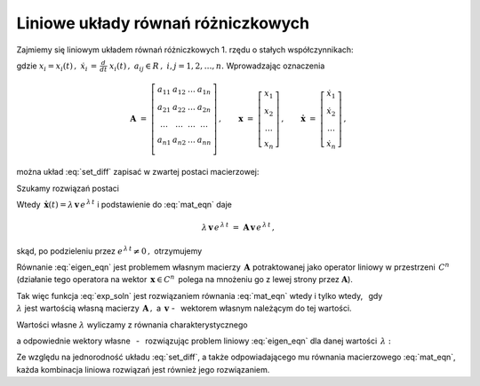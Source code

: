 
Liniowe układy równań różniczkowych
-----------------------------------

Zajmiemy się liniowym układem równań różniczkowych 1. rzędu 
o stałych współczynnikach:

.. math::
   :label: set_diff
   
   \begin{array}{l}
   \dot{x}_1\ =\ a_{11}\,x_1\,+\,a_{12}\,x_2\,+\,\ldots\,+\,a_{1n}\,x_n \\
   \dot{x}_2\ =\ a_{21}\,x_1\,+\,a_{22}\,x_2\,+\,\ldots\,+\,a_{2n}\,x_n \\
   \ \ldots\qquad\ldots\qquad\ \ \ldots\qquad\ldots\qquad\ldots\qquad   \\
   \dot{x}_n\ =\ a_{n1}\,x_1\,+\,a_{n2}\,x_2\,+\,\ldots\,+\,a_{nn}\,x_n \\ 
   \end{array}

gdzie :math:`\ \ x_i=x_i(t)\,,\ \ \dot{x}_i\,=\,\frac{d}{dt}\ x_i(t)\,,\ \ 
a_{ij}\in R\,,\ \ i,j=1,2,\ldots,n.\ `
Wprowadzając oznaczenia

.. math::
   
   \boldsymbol{A}\ =\ 
   \left[\begin{array}{cccc} 
      a_{11} & a_{12} & \dots & a_{1n} \\
      a_{21} & a_{22} & \dots & a_{2n} \\
      \dots & \dots & \dots & \dots    \\
      a_{n1} & a_{n2} & \dots & a_{nn} \\
   \end{array}\right]\,,\qquad
   \boldsymbol{x}\ =\ 
   \left[\begin{array}{c} 
      x_1 \\ x_2 \\ \ldots \\ x_n \end{array}\right]\,,\qquad
      \dot{\boldsymbol{x}}\ =\ 
   \left[\begin{array}{c} 
      \dot{x}_1 \\ \dot{x}_2 \\ \ldots \\ \dot{x}_n 
   \end{array}\right]\,,


można układ :eq:`set_diff` zapisać w zwartej postaci macierzowej:
 
.. math::
   :label: mat_eqn
   
   \dot{\boldsymbol{x}}\ =\ \boldsymbol{A}\,\boldsymbol{x}\,.

.. Poprzedni zapis \boldsymbol{\dot{x}}
   stawiał w wersji .html kropkę nad 'x' przesuniętą w górę
   (w wersji .pdf wynik był poprawny)

Szukamy rozwiązań postaci 

.. math::
   :label: exp_soln
   
   \boldsymbol{x}(t)\,=\,\boldsymbol{v}\,e^{\,\lambda\,t}\,,\qquad
   \lambda\in C\,,\quad\boldsymbol{v}=[\,\beta_i\,]_n\in C^n\,.

Wtedy 
:math:`\ \,\dot{\boldsymbol{x}}(t)=\lambda\,\boldsymbol{v}\,e^{\,\lambda\,t}\ `
i podstawienie do :eq:`mat_eqn` daje

.. math::
   
   \lambda\,\boldsymbol{v}\,e^{\,\lambda\,t}\ =\ 
   \boldsymbol{A}\,\boldsymbol{v}\,e^{\,\lambda\,t}\,,

skąd, po podzieleniu przez :math:`\ e^{\,\lambda\,t}\neq 0\,,\ ` otrzymujemy

.. math::
   :label: eigen_eqn
   
   \boldsymbol{A}\,\boldsymbol{v}\ =\ \lambda\,\boldsymbol{v}\,.

Równanie :eq:`eigen_eqn` jest problemem własnym macierzy 
:math:`\,\boldsymbol{A}\ ` potraktowanej jako operator liniowy w przestrzeni 
:math:`\,C^n\ ` (działanie tego operatora na wektor 
:math:`\,\boldsymbol{x}\in C^n\,` polega na mnożeniu go z lewej strony przez 
:math:`\boldsymbol{A}`).

.. (działając na wektor :math:`\,\boldsymbol{x}\in C^n\,` operator 
   mnoży go z lewej strony przez :math:`\boldsymbol{A}`).

Tak więc funkcja :eq:`exp_soln` jest rozwiązaniem równania :eq:`mat_eqn` 
wtedy i tylko wtedy, :math:`\,` gdy :math:`\\` :math:`\lambda\ ` jest wartością 
własną macierzy :math:`\,\boldsymbol{A}\,,\ ` a :math:`\ \,\boldsymbol{v}\ ` - 
:math:`\,` wektorem własnym należącym do tej wartości.

Wartości własne :math:`\ \lambda\ ` wyliczamy z równania charakterystycznego

.. math::
   :label: char_eqn
   
   \det\,(\boldsymbol{A}-\lambda\,\boldsymbol{I}_n)\ \ =\ \ 
   \left|
   \begin{array}{cccc}
   \alpha_{11}-\lambda & \alpha_{12} & \dots & \alpha_{1n} \\
   \alpha_{21} & \alpha_{22}-\lambda & \dots & \alpha_{2n} \\
   \dots & \dots & \dots & \dots \\
   \alpha_{n1} & \alpha_{n2} & \dots & \alpha_{nn}-\lambda 
   \end{array}
   \right|\ \ =\ \ 0\,.

a odpowiednie wektory własne :math:`\,` - :math:`\,` rozwiązując 
problem liniowy :eq:`eigen_eqn` dla danej wartości :math:`\,\lambda:`

.. .. math::
      :label: hom_set
      
      (a_{11}-\lambda)\ \beta_1\,+\,a_{12}\ \beta_2\,+\,\ldots
      \,+\,a_{1n}\ \beta_n\ =\ 0
   
      a_{21}\ \beta_1\,+\,(a_{22}-\lambda)\ \beta_2\,+\,\ldots
      \,+\,a_{2n}\ \beta_n\ =\ 0
   
      \quad\ldots\qquad\ldots\qquad\ldots\qquad\ldots\qquad\ldots

      a_{n1}\ \beta_1\,+\,a_{n2}\ \beta_2\,+\,\ldots
      \,+\,(a_{nn}-\lambda)\ \beta_n\ =\ 0

.. math::
   :label: hom_set
   
   \begin{array}{l}
   (a_{11}-\lambda)\ \beta_1\,+\,a_{12}\ \beta_2\,+\,\ldots
   \,+\,a_{1n}\ \beta_n\ =\ 0 \\
   a_{21}\ \beta_1\,+\,(a_{22}-\lambda)\ \beta_2\,+\,\ldots
   \,+\,a_{2n}\ \beta_n\ =\ 0 \\
   \ \ \ldots\qquad\ldots\qquad\ldots\qquad\ldots\qquad\ldots \\
   a_{n1}\ \beta_1\,+\,a_{n2}\ \beta_2\,+\,\ldots
   \,+\,(a_{nn}-\lambda)\ \beta_n\ =\ 0
   \end{array}

Ze względu na jednorodność układu :eq:`set_diff`, a także odpowiadającego mu 
równania macierzowego :eq:`mat_eqn`, każda kombinacja liniowa rozwiązań jest 
również jego rozwiązaniem.



